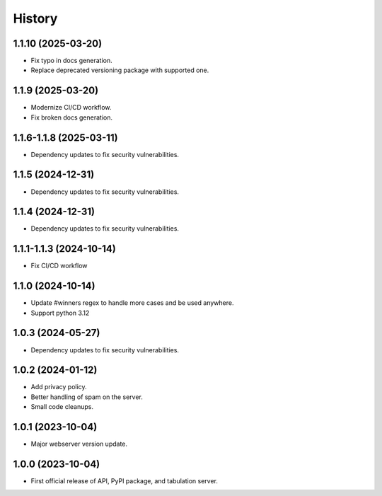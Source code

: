 =======
History
=======

1.1.10 (2025-03-20)
------------------

* Fix typo in docs generation.
* Replace deprecated versioning package with supported one.

1.1.9 (2025-03-20)
------------------

* Modernize CI/CD workflow.
* Fix broken docs generation.

1.1.6-1.1.8 (2025-03-11)
------------------

* Dependency updates to fix security vulnerabilities.

1.1.5 (2024-12-31)
------------------

* Dependency updates to fix security vulnerabilities.

1.1.4 (2024-12-31)
------------------

* Dependency updates to fix security vulnerabilities.

1.1.1-1.1.3 (2024-10-14)
------------------

* Fix CI/CD workflow

1.1.0 (2024-10-14)
------------------

* Update #winners regex to handle more cases and be used anywhere.
* Support python 3.12

1.0.3 (2024-05-27)
------------------

* Dependency updates to fix security vulnerabilities.

1.0.2 (2024-01-12)
------------------

* Add privacy policy.
* Better handling of spam on the server.
* Small code cleanups.

1.0.1 (2023-10-04)
------------------

* Major webserver version update.

1.0.0 (2023-10-04)
------------------

* First official release of API, PyPI package, and tabulation server.
